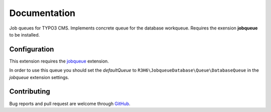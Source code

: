 ﻿.. ==================================================
.. FOR YOUR INFORMATION
.. --------------------------------------------------
.. -*- coding: utf-8 -*- with BOM.


.. _start:

=============
Documentation
=============

Job queues for TYPO3 CMS. Implements concrete queue for the database workqueue. Requires the exension **jobqueue** to be installed.


Configuration
-------------

This extension requires the `jobqueue <https://typo3.org/extensions/repository/view/jobqueue/>`_ extension.

In order to use this queue you should set the *defaultQueue* to ``R3H6\JobqueueDatabase\Queue\DatabaseQueue`` in the *jobqueue* extension settings.


Contributing
------------

Bug reports and pull request are welcome through `GitHub <https://github.com/r3h6/TYPO3.EXT.jobqueue_database/>`_.